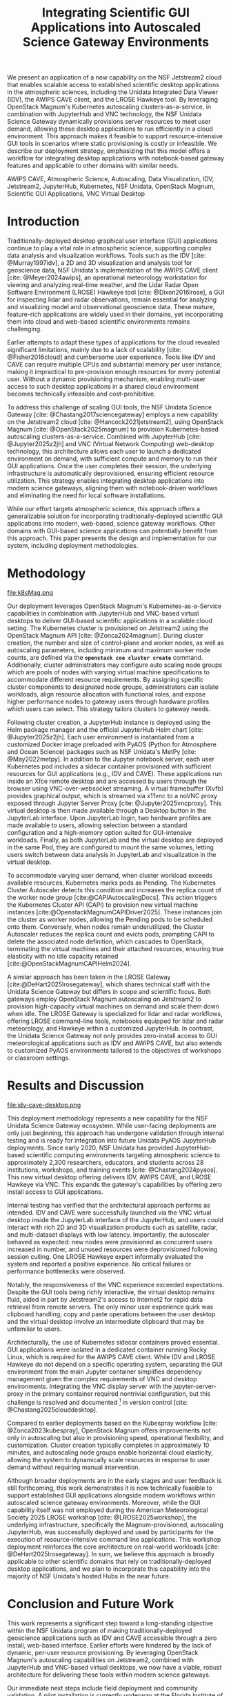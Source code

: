 #+title: Integrating Scientific GUI Applications into Autoscaled Science Gateway Environments

#+bibliography: gateways2025.bib

#+author: Julien Chastang

#+options: toc:nil num:t date:nil author:nil auto-id:t

#+latex_class: IEEEtran
#+latex_class_options: [conference]
#+latex_header: \IEEEoverridecommandlockouts
#+latex_header: \hypersetup{hidelinks}
#+latex_header: \usepackage{cite}
#+latex_header: \usepackage{amsmath,amssymb,amsfonts}
#+latex_header: \usepackage{algorithmic}
#+latex_header: \usepackage{graphicx}
#+latex_header: \usepackage{textcomp}
#+latex_header: \usepackage{xcolor}

#+cite_export: csl ieee.csl

* Preamble                                            :noexport:
:PROPERTIES:
:CUSTOM_ID: h-EDCDB8D7
:END:

Below is an org mode file that can be exported to ~tex~ format via ::`org-latex-export-to-latex` that will conform to the [[https://www.ieee.org/conferences/publishing/templates.html][Gateways2025 conference requirements for paper submissions]]. When the ~tex~ file is generated, it unfortunately needs a few small modifications to make the export to PDF work so you have to invoke the ::`jc/ieee` command below within the body of the ~tex~. This is really not ideal, but will do as a stop gap measure while trying to find a better solution.

#+begin_src emacs-lisp :results silent :exports none
  (setq org-confirm-babel-evaluate nil)
#+end_src

#+begin_src emacs-lisp :eval no :results silent :exports none
  (defalias 'jc/ieee
    (kmacro "M-< C-s t i t C-a C-k C-k C-s m a k e t C-a C-k C-s s e c t C-a C-k C-k C-k C-x C-s"))
#+end_src

#+TBLNAME: authors-table
| Rank | Order | Given Name | Surname  | Department Name                       | City    | Country | Email Address or ORCID                |
|------+-------+------------+----------+---------------------------------------+---------+---------+---------------------------------------|
|    1 | st    | Julien     | Chastang | NSF Unidata Program Center, UCP, UCAR | Boulder | CO USA  | https://orcid.org/0000-0003-2482-3565 |
|    2 | nd    | Ana        | Espinoza | NSF Unidata Program Center, UCP, UCAR | Boulder | CO USA  | https://orcid.org/0000-0002-6292-073X |

* 
:PROPERTIES:
:CUSTOM_ID: h-E655108A
:END:

#+begin_export latex
\title{Integrating Scientific GUI Applications into Autoscaled Science Gateway Environments}
#+end_export

#+BEGIN_SRC emacs-lisp :var data=authors-table :exports results :results replace latex :eval no
  (setq result-string "\\author{")

  (mapc
   (lambda (row)
     (setq result-string
           (concat result-string
                   (format "\\IEEEauthorblockN{%s\\textsuperscript{%s} %s %s}\n\\IEEEauthorblockA{\\textit{%s} \\\\\n%s, %s \\\\\n%s}\n\\and\n"
                           (nth 0 row) (nth 1 row) (nth 2 row) (nth 3 row)
                           (nth 4 row) (nth 5 row) (nth 6 row) (nth 7 row)))))
   data)

  ;; Remove the last "\and" from the string
  (setq result-string (substring result-string 0 (- (length result-string) 6)))

  (concat result-string "\n}")
#+END_SRC

#+RESULTS:
#+begin_export latex
\author{\IEEEauthorblockN{1\textsuperscript{st} Julien Chastang}
\IEEEauthorblockA{\textit{NSF Unidata Program Center, UCP, UCAR} \\
Boulder, CO USA \\
https://orcid.org/0000-0003-2482-3565}
\and
\IEEEauthorblockN{2\textsuperscript{nd} Ana Espinoza}
\IEEEauthorblockA{\textit{NSF Unidata Program Center, UCP, UCAR} \\
Boulder, CO USA \\
https://orcid.org/0000-0002-6292-073X}
}
#+end_export

#+begin_export latex
\maketitle
#+end_export

#+name: abstract
#+BEGIN_SRC org :exports none
We present an application of a new capability on the NSF Jetstream2 cloud that enables scalable access to established scientific desktop applications in the atmospheric sciences, including the Unidata Integrated Data Viewer (IDV), the AWIPS CAVE client, and the LROSE Hawkeye tool. By leveraging OpenStack Magnum's Kubernetes autoscaling clusters-as-a-service, in combination with JupyterHub and VNC technology, the NSF Unidata Science Gateway dynamically provisions server resources to meet user demand, allowing these desktop applications to run efficiently in a cloud environment. This approach makes it feasible to support resource-intensive GUI tools in scenarios where static provisioning is costly or infeasible. We describe our deployment strategy, emphasizing that this model offers a workflow for integrating desktop applications with notebook-based gateway features and applicable to other domains with similar needs.
#+END_SRC

#+BEGIN_SRC emacs-lisp :var text=abstract :exports none :results replace raw :eval no
(format "#+latex: \\begin{abstract}\n%s\n#+latex: \\end{abstract}" text)
#+END_SRC

#+RESULTS:
#+latex: \begin{abstract}
We present an application of a new capability on the NSF Jetstream2 cloud that enables scalable access to established scientific desktop applications in the atmospheric sciences, including the Unidata Integrated Data Viewer (IDV), the AWIPS CAVE client, and the LROSE Hawkeye tool. By leveraging OpenStack Magnum's Kubernetes autoscaling clusters-as-a-service, in combination with JupyterHub and VNC technology, the NSF Unidata Science Gateway dynamically provisions server resources to meet user demand, allowing these desktop applications to run efficiently in a cloud environment. This approach makes it feasible to support resource-intensive GUI tools in scenarios where static provisioning is costly or infeasible. We describe our deployment strategy, emphasizing that this model offers a workflow for integrating desktop applications with notebook-based gateway features and applicable to other domains with similar needs.
#+latex: \end{abstract}

#+name: keywords
#+BEGIN_SRC org :exports none
AWIPS CAVE, Atmospheric Science, Autoscaling, Data Visualization, IDV, Jetstream2, JupyterHub, Kubernetes, NSF Unidata, OpenStack Magnum, Scientific GUI Applications, VNC Virtual Desktop
#+END_SRC

#+BEGIN_SRC emacs-lisp :var text=keywords :exports none :results replace raw :eval no
  (format "#+latex: \\begin{IEEEkeywords}\n%s\n#+latex: \\end{IEEEkeywords}" text)
#+END_SRC

#+RESULTS:
#+latex: \begin{IEEEkeywords}
AWIPS CAVE, Atmospheric Science, Autoscaling, Data Visualization, IDV, Jetstream2, JupyterHub, Kubernetes, NSF Unidata, OpenStack Magnum, Scientific GUI Applications, VNC Virtual Desktop
#+latex: \end{IEEEkeywords}

* Introduction
:PROPERTIES:
:CUSTOM_ID: h-4A56348C
:END:

Traditionally-deployed desktop graphical user interface (GUI) applications continue to play a vital role in atmospheric science, supporting complex data analysis and visualization workflows. Tools such as the IDV [cite: @Murray1997idv], a 2D and 3D visualization and analysis tool for geoscience data, NSF Unidata's implementation of the AWIPS CAVE client [cite: @Meyer2024awips], an operational meteorology workstation for viewing and analyzing real-time weather, and the Lidar Radar Open Software Environment (LROSE) Hawkeye tool [cite: @Dixon2016lrose], a GUI for inspecting lidar and radar observations, remain essential for analyzing and visualizing model and observational geoscience data. These mature, feature-rich applications are widely used in their domains, yet incorporating them into cloud and web-based scientific environments remains challenging.

Earlier attempts to adapt these types of applications for the cloud revealed significant limitations, mainly due to a lack of scalability [cite: @Fisher2016cloud] and cumbersome user experience. Tools like IDV and CAVE can require multiple CPUs and substantial memory per user instance, making it impractical to pre-provision enough resources for every potential user. Without a dynamic provisioning mechanism, enabling multi-user access to such desktop applications in a shared cloud environment becomes technically infeasible and cost-prohibitive.

To address this challenge of scaling GUI tools, the NSF Unidata Science Gateway [cite: @Chastang2017sciencegateway] employs a new capability on the Jetstream2 cloud [cite: @Hancock2021jetstream2], using OpenStack Magnum [cite: @OpenStack2025magnum] to provision Kubernetes-based autoscaling clusters-as-a-service. Combined with JupyterHub [cite: @Jupyter2025z2jh] and VNC (Virtual Network Computing) web-desktop technology, this architecture allows each user to launch a dedicated environment on demand, with sufficient compute and memory to run their GUI applications. Once the user completes their session, the underlying infrastructure is automatically deprovisioned, ensuring efficient resource utilization. This strategy enables integrating desktop applications into modern science gateways, aligning them with notebook-driven workflows and eliminating the need for local software installations.

While our effort targets atmospheric science, this approach offers a generalizable solution for incorporating traditionally-deployed scientific GUI applications into modern, web-based, science gateway workflows. Other domains with GUI-based science applications can potentially benefit from this approach. This paper presents the design and implementation for our system, including deployment methodologies.

* Methodology
:PROPERTIES:
:CUSTOM_ID: h-054C5E26
:END:

#+NAME: K8S-Mag
#+CAPTION: /Architecture of the Kubernetes cluster deployed via OpenStack Magnum on Jetstream2. Each autoscaling worker node hosts one or more user pods. Each pod contains two containers: a notebook container with PyAOS tools such as MetPy, and a sidecar container running GUI-based desktop applications (e.g., IDV, CAVE, Hawkeye) in a virtual desktop environment. A shared volume allows seamless data exchange between the containers. The stacked representation of worker nodes and pods indicates that multiple instances may coexist within the cluster./
#+ATTR_LATEX: :float multicolumn
file:k8sMag.png

Our deployment leverages OpenStack Magnum's Kubernetes-as-a-Service capabilities in combination with JupyterHub and VNC-based virtual desktops to deliver GUI-based scientific applications in a scalable cloud setting. The Kubernetes cluster is provisioned on Jetstream2 using the OpenStack Magnum API [cite: @Zonca2024magnum]. During cluster creation, the number and size of control-plane and worker nodes, as well as autoscaling parameters, including minimum and maximum worker node counts, are defined via the *~openstack coe cluster create~* command. Additionally, cluster administrators may configure auto scaling node groups which are pools of nodes with varying virtual machine specifications to accommodate different resource requirements. By assigning specific cluster components to designated node groups, administrators can isolate workloads, align resource allocation with functional roles, and expose higher performance nodes to gateway users through hardware profiles which users can select. This strategy tailors clusters to gateway needs.

Following cluster creation, a JupyterHub instance is deployed using the Helm package manager and the official JupyterHub Helm chart [cite: @Jupyter2025z2jh]. Each user environment is instantiated from a customized Docker image preloaded with PyAOS (Python for Atmosphere and Ocean Science) packages such as NSF Unidata's MetPy [cite: @May2022metpy]. In addition to the Jupyter notebook server, each user Kubernetes pod includes a sidecar container provisioned with sufficient resources for GUI applications (e.g., IDV and CAVE). These applications run inside an Xfce remote desktop and are accessed by users through the browser using VNC-over-websocket streaming. A virtual framebuffer (Xvfb) provides graphical output, which is streamed via x11vnc to a noVNC proxy exposed through Jupyter Server Proxy [cite: @Jupyter2025vncproxy]. This virtual desktop is then made available through a Desktop button in the JupyterLab interface. Upon JupyterLab login, two hardware profiles are made available to users, allowing selection between a standard configuration and a high-memory option suited for GUI-intensive workloads. Finally, as both JupyterLab and the virtual desktop are deployed in the same Pod, they are configured to mount the same volumes, letting users switch between data analysis in JupyterLab and visualization in the virtual desktop.

To accommodate varying user demand, when cluster workload exceeds available resources, Kubernetes marks pods as Pending. The Kubernetes Cluster Autoscaler detects this condition and increases the replica count of the worker node group [cite:@CAPIAutoscalingDocs]. This action triggers the Kubernetes Cluster API (CAPI) to provision new virtual machine instances [cite:@OpenstackMagnumCAPIDriver2025]. These instances join the cluster as worker nodes, allowing the Pending pods to be scheduled onto them. Conversely, when nodes remain underutilized, the Cluster Autoscaler reduces the replica count and evicts pods, prompting CAPI to delete the associated node definition, which cascades to OpenStack, terminating the virtual machines and their attached resources, ensuring true elasticity with no idle capacity retained [cite:@OpenStackMagnumCAPIHelm2024].

A similar approach has been taken in the LROSE Gateway [cite:@DeHart2025lrosegateway], which shares technical staff with the Unidata Science Gateway but differs in scope and scientific focus. Both gateways employ OpenStack Magnum autoscaling on Jetstream2 to provision high-capacity virtual machines on demand and scale them down when idle. The LROSE Gateway is specialized for lidar and radar workflows, offering LROSE command-line tools, notebooks equipped for lidar and radar meteorology, and Hawkeye within a customized JupyterHub. In contrast, the Unidata Science Gateway not only provides zero-install access to GUI meteorological applications such as IDV and AWIPS CAVE, but also extends to customized PyAOS environments tailored to the objectives of workshops or classroom settings.

* Results and Discussion
:PROPERTIES:
:CUSTOM_ID: h-E4239ABF
:END:

#+NAME: CAVE
#+CAPTION: /A web-accessible virtual desktop session showing the IDV and AWIPS CAVE launch icons, with the AWIPS CAVE client actively running and displaying GOES satellite imagery in the CONUS region./
#+ATTR_LATEX: :float multicolumn
file:idv-cave-desktop.png

This deployment methodology represents a new capability for the NSF Unidata Science Gateway ecosystem. While user-facing deployments are only just beginning, this approach has undergone validation through internal testing and is ready for integration into future Unidata PyAOS JupyterHub deployments. Since early 2020, NSF Unidata has provided JupyterHub-based scientific computing environments targeting atmospheric science to approximately 2,300 researchers, educators, and students across 28 institutions, workshops, and training events [cite: @Chastang2024pyaos]. This new virtual desktop offering delivers IDV, AWIPS CAVE, and LROSE Hawkeye via VNC. This expands the gateway's capabilities by offering zero install access to GUI applications.

Internal testing has verified that the architectural approach performs as intended. IDV and CAVE were successfully launched via the VNC virtual desktop inside the JupyterLab interface of the JupyterHub, and users could interact with rich 2D and 3D visualization products such as satellite, radar, and multi-dataset displays with low latency. Importantly, the autoscaler behaved as expected: new nodes were provisioned as concurrent users increased in number, and unused resources were deprovisioned following session culling. One LROSE Hawkeye expert informally evaluated the system and reported a positive experience. No critical failures or performance bottlenecks were observed.

Notably, the responsiveness of the VNC experience exceeded expectations. Despite the GUI tools being richly interactive, the virtual desktop remains fluid, aided in part by Jetstream2's access to Internet2 for rapid data retrieval from remote servers. The only minor user experience quirk was clipboard handling; copy and paste operations between the user desktop and the virtual desktop involve an intermediate clipboard that may be unfamiliar to users.

Architecturally, the use of Kubernetes sidecar containers proved essential. GUI applications were isolated in a dedicated container running Rocky Linux, which is required for the AWIPS CAVE client. While IDV and LROSE Hawkeye do not depend on a specific operating system, separating the GUI environment from the main Jupyter container simplifies dependency management given the complex requirements of VNC and desktop environments. Integrating the VNC display server with the jupyter-server-proxy in the primary container required nontrivial configuration, but this challenge is resolved and documented [fn:1] in version control [cite: @Chastang2025clouddesktop].

Compared to earlier deployments based on the Kubespray workflow [cite: @Zonca2023kubespray], OpenStack Magnum offers improvements not only in autoscaling but also in provisioning speed, operational flexibility, and customization. Cluster creation typically completes in approximately 10 minutes, and autoscaling node groups enable horizontal cloud elasticity, allowing the system to dynamically scale resources in response to user demand without requiring manual intervention.

Although broader deployments are in the early stages and user feedback is still forthcoming, this work demonstrates it is now technically feasible to support established GUI applications alongside modern workflows within autoscaled science gateway environments. Moreover, while the GUI capability itself was not employed during the American Meteorological Society 2025 LROSE workshop [cite: @LROSE2025workshop], the underlying infrastructure, specifically the Magnum-provisioned, autoscaling JupyterHub, was successfully deployed and used by participants for the execution of resource-intensive command line applications. This workshop deployment reinforces the core architecture on real-world workloads [cite: @DeHart2025lrosegateway]. In sum, we believe this approach is broadly applicable to other scientific domains that rely on traditionally-deployed desktop applications, and we plan to incorporate this capability into the majority of NSF Unidata's hosted Hubs in the near future.

[fn:1] https://github.com/julienchastang/gateways2025-cloud-desktop
* Conclusion and Future Work
:PROPERTIES:
:CUSTOM_ID: h-621997F8
:END:

This work represents a significant step toward a long-standing objective within the NSF Unidata program of making traditionally-deployed geoscience applications such as IDV and CAVE accessible through a zero install, web-based interface. Earlier efforts were hindered by the lack of dynamic, per-user resource provisioning. By leveraging OpenStack Magnum's autoscaling capabilities on Jetstream2, combined with JupyterHub and VNC-based virtual desktops, we now have a viable, robust architecture for delivering these tools within modern science gateways.

Our immediate next steps include field deployment and community validation. A pilot installation is currently underway at the Florida Institute of Technology, where an atmospheric science professor is evaluating IDV in an educational setting using this new desktop-in-the-cloud model. We are planning broader rollouts across NSF Unidata's community Hubs during the upcoming academic year, with a focus on gathering user feedback and refining the deployment strategy. These efforts also support the goal of sustaining NSF Unidata's GUI-based technologies in web-centric scientific workflows.

Beyond our specific use cases, we believe this architectural model has broader applicability. Scientific domains using GUI tools may benefit from this methodology for integrating those applications into cloud-native environments. Finally, this work underscores the potential of OpenStack Magnum to enable scalable, on-demand scientific computing via web interfaces, and we hope it will catalyze broader adoption of this technology on Jetstream2 for cloud-based research workflows.

* Acknowledgments
:PROPERTIES:
:CUSTOM_ID: h-AD101238
:END:

NSF Unidata, part of UCAR's Community Programs, is funded by NSF (AGS-2403649). This work used Jetstream2 via ACCESS allocation EES200002, supported by NSF grants 2138259, 2138286, 2138307, 2137603, and 2138296. Additional support came from NSF-NCAR/EOL base funding.

* References
:PROPERTIES:
:CUSTOM_ID: h-D6EA4919
:END:

#+print_bibliography:
